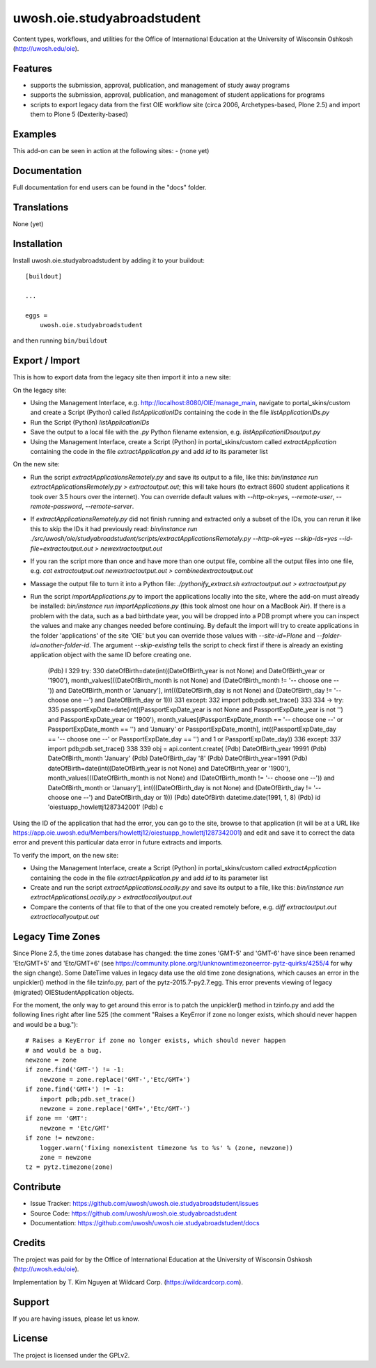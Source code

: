 .. This README is meant for consumption by humans and pypi. Pypi can render rst files so please do not use Sphinx features.
   If you want to learn more about writing documentation, please check out: http://docs.plone.org/about/documentation_styleguide.html
   This text does not appear on pypi or github. It is a comment.

==============================================================================
uwosh.oie.studyabroadstudent
==============================================================================

Content types, workflows, and utilities for the Office of
International Education at the University of Wisconsin Oshkosh (http://uwosh.edu/oie).


Features
--------

- supports the submission, approval, publication, and management of study away programs
- supports the submission, approval, publication, and management of student applications for programs
- scripts to export legacy data from the first OIE workflow site (circa 2006, Archetypes-based, Plone 2.5) and import them to Plone 5 (Dexterity-based)



Examples
--------

This add-on can be seen in action at the following sites:
- (none yet)


Documentation
-------------

Full documentation for end users can be found in the "docs" folder.


Translations
------------

None (yet)


Installation
------------

Install uwosh.oie.studyabroadstudent by adding it to your buildout::

    [buildout]

    ...

    eggs =
        uwosh.oie.studyabroadstudent


and then running ``bin/buildout``


Export / Import
---------------

This is how to export data from the legacy site then import it into a new site:

On the legacy site:

- Using the Management Interface, e.g. http://localhost:8080/OIE/manage_main, navigate to portal_skins/custom and
  create a Script (Python) called `listApplicationIDs` containing the code in the file `listApplicationIDs.py`

- Run the Script (Python) `listApplicationIDs`

- Save the output to a local file with the `.py` Python filename extension, e.g. `listApplicationIDsoutput.py`

- Using the Management Interface, create a Script (Python) in portal_skins/custom called `extractApplication`
  containing the code in the file `extractApplication.py` and add `id` to its parameter list

On the new site:

- Run the script `extractApplicationsRemotely.py` and save its output to a file, like this:
  `bin/instance run extractApplicationsRemotely.py > extractoutput.out`; this will take hours (to extract 8600 student
  applications it took over 3.5 hours over the internet). You can override default values with `--http-ok=yes`,
  `--remote-user`, `--remote-password`, `--remote-server`.

- If `extractApplicationsRemotely.py` did not finish running and extracted only a subset of the IDs, you can rerun it
  like this to skip the IDs it had previously read:
  `bin/instance run ./src/uwosh/oie/studyabroadstudent/scripts/extractApplicationsRemotely.py --http-ok=yes --skip-ids=yes --id-file=extractoutput.out > newextractoutput.out`

- If you ran the script more than once and have more than one output file, combine all the output files into one file,
  e.g. `cat extractoutput.out newextractoutput.out > combinedextractoutput.out`

- Massage the output file to turn it into a Python file: `./pythonify_extract.sh extractoutput.out > extractoutput.py`

- Run the script `importApplications.py` to import the applications locally into the site, where the add-on must
  already be installed: `bin/instance run importApplications.py` (this took almost one hour on a MacBook Air). If there
  is a problem with the data, such as a bad birthdate year, you will be dropped into a PDB prompt where you can inspect
  the values and make any changes needed before continuing. By default the import will try to create applications in the
  folder 'applications' of the site 'OIE' but you can override those values with `--site-id=Plone`
  and `--folder-id=another-folder-id`. The argument `--skip-existing` tells the script to check first if there is
  already an existing application object with the same ID before creating one.

    (Pdb) l
    329  	        try:
    330  	            dateOfBirth=date(int((DateOfBirth_year is not None) and DateOfBirth_year or '1900'), month_values[((DateOfBirth_month is not None) and (DateOfBirth_month != '-- choose one --')) and DateOfBirth_month or 'January'], int(((DateOfBirth_day is not None) and (DateOfBirth_day != '-- choose one --') and DateOfBirth_day or 1)))
    331  	        except:
    332  	            import pdb;pdb.set_trace()
    333
    334  ->	        try:
    335  	            passportExpDate=date(int((PassportExpDate_year is not None and PassportExpDate_year is not '') and PassportExpDate_year or '1900'), month_values[(PassportExpDate_month == '-- choose one --' or PassportExpDate_month == '') and 'January' or PassportExpDate_month], int((PassportExpDate_day == '-- choose one --' or PassportExpDate_day == '') and 1 or PassportExpDate_day))
    336  	        except:
    337  	            import pdb;pdb.set_trace()
    338
    339  	        obj = api.content.create(
    (Pdb) DateOfBirth_year
    19991
    (Pdb) DateOfBirth_month
    'January'
    (Pdb) DateOfBirth_day
    '8'
    (Pdb) DateOfBirth_year=1991
    (Pdb) dateOfBirth=date(int((DateOfBirth_year is not None) and DateOfBirth_year or '1900'), month_values[((DateOfBirth_month is not None) and (DateOfBirth_month != '-- choose one --')) and DateOfBirth_month or 'January'], int(((DateOfBirth_day is not None) and (DateOfBirth_day != '-- choose one --') and DateOfBirth_day or 1)))
    (Pdb) dateOfBirth
    datetime.date(1991, 1, 8)
    (Pdb) id
    'oiestuapp_howlettj1287342001'
    (Pdb) c

Using the ID of the application that had the error, you can go to the site, browse to that application (it will be at a
URL like https://app.oie.uwosh.edu/Members/howlettj12/oiestuapp_howlettj1287342001) and edit and save it to correct the
data error and prevent this particular data error in future extracts and imports.

To verify the import, on the new site:

- Using the Management Interface, create a Script (Python) in portal_skins/custom called `extractApplication`
  containing the code in the file `extractApplication.py` and add `id` to its parameter list

- Create and run the script `extractApplicationsLocally.py` and save its output to a file, like this:
  `bin/instance run extractApplicationsLocally.py > extractlocallyoutput.out`

- Compare the contents of that file to that of the one you created remotely before, e.g.
  `diff extractoutput.out extractlocallyoutput.out`

Legacy Time Zones
-----------------

Since Plone 2.5, the time zones database has changed: the time zones 'GMT-5' and 'GMT-6' have since been renamed
'Etc/GMT+5' and 'Etc/GMT+6' (see https://community.plone.org/t/unknowntimezoneerror-pytz-quirks/4255/4 for why the sign
change). Some DateTime values in legacy data use the old time zone designations, which causes an error in the
unpickler() method in the file tzinfo.py, part of the pytz-2015.7-py2.7.egg. This error prevents viewing of legacy
(migrated) OIEStudentApplication objects.

For the moment, the only way to get around this error is to patch the unpickler() method in tzinfo.py and add the
following lines right after line 525 (the comment "Raises a KeyError if zone no longer exists, which should never
happen and would be a bug.")::

    # Raises a KeyError if zone no longer exists, which should never happen
    # and would be a bug.
    newzone = zone
    if zone.find('GMT-') != -1:
        newzone = zone.replace('GMT-','Etc/GMT+')
    if zone.find('GMT+') != -1:
        import pdb;pdb.set_trace()
        newzone = zone.replace('GMT+','Etc/GMT-')
    if zone == 'GMT':
        newzone = 'Etc/GMT'
    if zone != newzone:
        logger.warn('fixing nonexistent timezone %s to %s' % (zone, newzone))
        zone = newzone
    tz = pytz.timezone(zone)


Contribute
----------

- Issue Tracker: https://github.com/uwosh/uwosh.oie.studyabroadstudent/issues
- Source Code: https://github.com/uwosh/uwosh.oie.studyabroadstudent
- Documentation: https://github.com/uwosh/uwosh.oie.studyabroadstudent/docs


Credits
-------

The project was paid for by the Office of International Education at the University of Wisconsin Oshkosh (http://uwosh.edu/oie).

Implementation by T. Kim Nguyen at Wildcard Corp. (https://wildcardcorp.com).


Support
-------

If you are having issues, please let us know.



License
-------

The project is licensed under the GPLv2.
